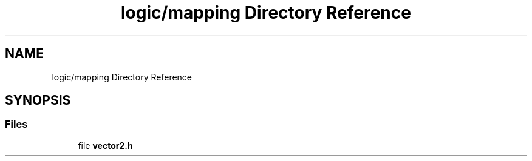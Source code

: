 .TH "logic/mapping Directory Reference" 3 "Sun Mar 19 2023" "Version 0.42" "AmurClient" \" -*- nroff -*-
.ad l
.nh
.SH NAME
logic/mapping Directory Reference
.SH SYNOPSIS
.br
.PP
.SS "Files"

.in +1c
.ti -1c
.RI "file \fBvector2\&.h\fP"
.br
.in -1c

